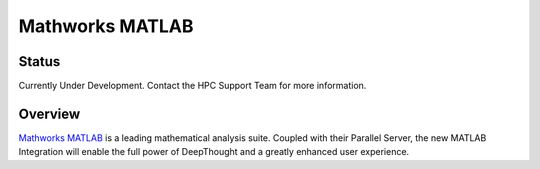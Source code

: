 ------------------
Mathworks MATLAB 
------------------
=======
Status
=======
Currently Under Development. Contact the HPC Support Team for more information. 

.. MathWorks MATLAB: https://au.mathworks.com/


=================
Overview 
=================
`Mathworks MATLAB`_ is a leading mathematical analysis suite.  Coupled with their 
Parallel Server, the new MATLAB Integration will enable the full power of DeepThought 
and a greatly enhanced user experience. 

